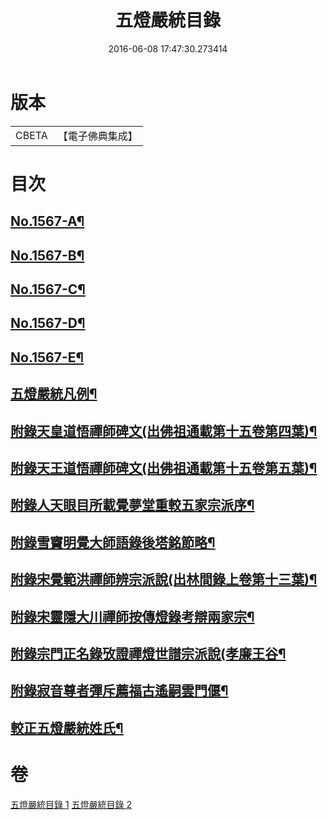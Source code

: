 #+TITLE: 五燈嚴統目錄 
#+DATE: 2016-06-08 17:47:30.273414

* 版本
 |     CBETA|【電子佛典集成】|

* 目次
** [[file:KR6q0018_001.txt::001-0541a1][No.1567-A¶]]
** [[file:KR6q0018_001.txt::001-0541b10][No.1567-B¶]]
** [[file:KR6q0018_001.txt::001-0542a1][No.1567-C¶]]
** [[file:KR6q0018_001.txt::001-0542b11][No.1567-D¶]]
** [[file:KR6q0018_001.txt::001-0543a1][No.1567-E¶]]
** [[file:KR6q0018_001.txt::001-0543c8][五燈嚴統凡例¶]]
** [[file:KR6q0018_001.txt::001-0544c13][附錄天皇道悟禪師碑文(出佛祖通載第十五卷第四葉)¶]]
** [[file:KR6q0018_001.txt::001-0545a2][附錄天王道悟禪師碑文(出佛祖通載第十五卷第五葉)¶]]
** [[file:KR6q0018_001.txt::001-0545a23][附錄人天眼目所載覺夢堂重較五家宗派序¶]]
** [[file:KR6q0018_001.txt::001-0545c7][附錄雪竇明覺大師語錄後塔銘節略¶]]
** [[file:KR6q0018_001.txt::001-0545c13][附錄宋覺範洪禪師辨宗派說(出林間錄上卷第十三葉)¶]]
** [[file:KR6q0018_001.txt::001-0546a8][附錄宋靈隱大川禪師按傳燈錄考辯兩家宗¶]]
** [[file:KR6q0018_001.txt::001-0546c8][附錄宗門正名錄攷證禪燈世譜宗派說(孝廉王谷¶]]
** [[file:KR6q0018_001.txt::001-0547b9][附錄寂音尊者彈斥薦福古遙嗣雲門偃¶]]
** [[file:KR6q0018_001.txt::001-0547c5][較正五燈嚴統姓氏¶]]

* 卷
[[file:KR6q0018_001.txt][五燈嚴統目錄 1]]
[[file:KR6q0018_002.txt][五燈嚴統目錄 2]]

